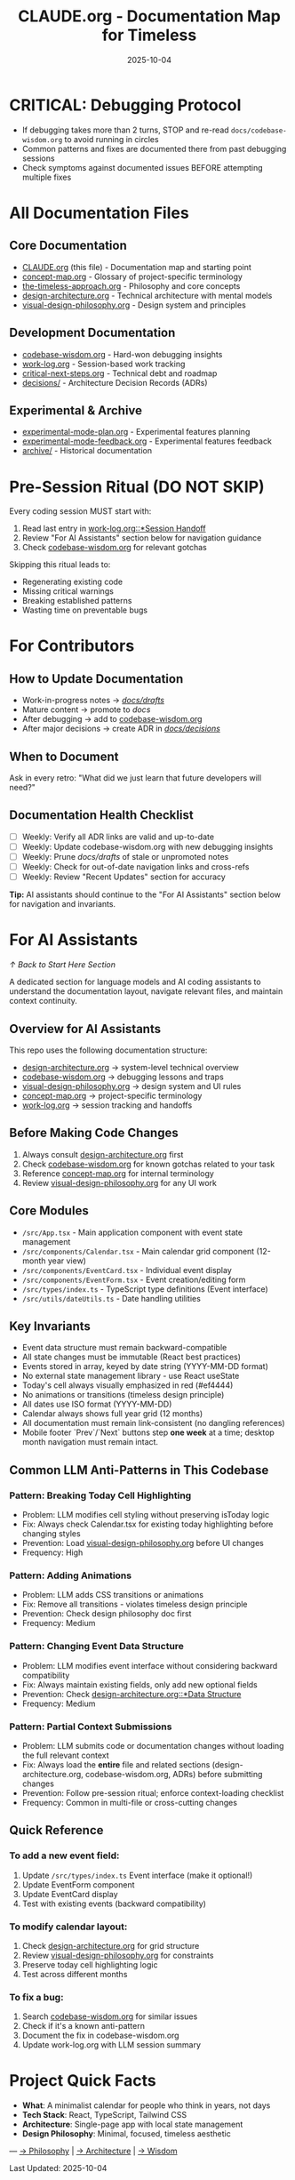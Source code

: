 #+TITLE: CLAUDE.org - Documentation Map for Timeless
#+DATE: 2025-10-04
#+DESCRIPTION: Entry point and navigation for all Timeless documentation

#+BEGIN_COMMENT
LLM_CONTEXT:
- Purpose: Entry point and map for all documentation
- Key Docs: All .org files in /docs
- Always read before: Starting any major change or onboarding
- Also includes: "For AI Assistants" section with navigation and key invariants
Last Synced for AI Context: 2025-10-04
#+END_COMMENT


* CRITICAL: Debugging Protocol
- If debugging takes more than 2 turns, STOP and re-read ~docs/codebase-wisdom.org~ to avoid running in circles
- Common patterns and fixes are documented there from past debugging sessions
- Check symptoms against documented issues BEFORE attempting multiple fixes

* All Documentation Files

** Core Documentation
- [[file:CLAUDE.org][CLAUDE.org]] (this file) - Documentation map and starting point
- [[file:concept-map.org][concept-map.org]] - Glossary of project-specific terminology
- [[file:the-timeless-approach.org][the-timeless-approach.org]] - Philosophy and core concepts
- [[file:design-architecture.org][design-architecture.org]] - Technical architecture with mental models
- [[file:visual-design-philosophy.org][visual-design-philosophy.org]] - Design system and principles

** Development Documentation
- [[file:codebase-wisdom.org][codebase-wisdom.org]] - Hard-won debugging insights
- [[file:work-log.org][work-log.org]] - Session-based work tracking
- [[file:critical-next-steps.org][critical-next-steps.org]] - Technical debt and roadmap
- [[file:decisions/][decisions/]] - Architecture Decision Records (ADRs)

** Experimental & Archive
- [[file:experimental-mode-plan.org][experimental-mode-plan.org]] - Experimental features planning
- [[file:experimental-mode-feedback.org][experimental-mode-feedback.org]] - Experimental features feedback
- [[file:archive/][archive/]] - Historical documentation

* Pre-Session Ritual (DO NOT SKIP)

Every coding session MUST start with:
1. Read last entry in [[file:work-log.org::*Session Handoff][work-log.org::*Session Handoff]]
2. Review "For AI Assistants" section below for navigation guidance
3. Check [[file:codebase-wisdom.org][codebase-wisdom.org]] for relevant gotchas

Skipping this ritual leads to:
- Regenerating existing code
- Missing critical warnings
- Breaking established patterns
- Wasting time on preventable bugs

* For Contributors

** How to Update Documentation
- Work-in-progress notes → [[file:drafts/][/docs/drafts/]]
- Mature content → promote to /docs/
- After debugging → add to [[file:codebase-wisdom.org][codebase-wisdom.org]]
- After major decisions → create ADR in [[file:decisions/][/docs/decisions/]]

** When to Document
Ask in every retro: "What did we just learn that future developers will need?"

** Documentation Health Checklist
- [ ] Weekly: Verify all ADR links are valid and up-to-date
- [ ] Weekly: Update codebase-wisdom.org with new debugging insights
- [ ] Weekly: Prune /docs/drafts/ of stale or unpromoted notes
- [ ] Weekly: Check for out-of-date navigation links and cross-refs
- [ ] Weekly: Review "Recent Updates" section for accuracy

*Tip:* AI assistants should continue to the "For AI Assistants" section below for navigation and invariants.

* For AI Assistants
[[*Start Here][↑ Back to Start Here Section]]

A dedicated section for language models and AI coding assistants to understand the documentation layout, navigate relevant files, and maintain context continuity.

** Overview for AI Assistants
This repo uses the following documentation structure:
- [[file:design-architecture.org][design-architecture.org]] → system-level technical overview
- [[file:codebase-wisdom.org][codebase-wisdom.org]] → debugging lessons and traps
- [[file:visual-design-philosophy.org][visual-design-philosophy.org]] → design system and UI rules
- [[file:concept-map.org][concept-map.org]] → project-specific terminology
- [[file:work-log.org][work-log.org]] → session tracking and handoffs

** Before Making Code Changes
1. Always consult [[file:design-architecture.org][design-architecture.org]] first
2. Check [[file:codebase-wisdom.org][codebase-wisdom.org]] for known gotchas related to your task
3. Reference [[file:concept-map.org][concept-map.org]] for internal terminology
4. Review [[file:visual-design-philosophy.org][visual-design-philosophy.org]] for any UI work

** Core Modules
- ~/src/App.tsx~ - Main application component with event state management
- ~/src/components/Calendar.tsx~ - Main calendar grid component (12-month year view)
- ~/src/components/EventCard.tsx~ - Individual event display
- ~/src/components/EventForm.tsx~ - Event creation/editing form
- ~/src/types/index.ts~ - TypeScript type definitions (Event interface)
- ~/src/utils/dateUtils.ts~ - Date handling utilities

** Key Invariants
- Event data structure must remain backward-compatible
- All state changes must be immutable (React best practices)
- Events stored in array, keyed by date string (YYYY-MM-DD format)
- No external state management library - use React useState
- Today's cell always visually emphasized in red (#ef4444)
- No animations or transitions (timeless design principle)
- All dates use ISO format (YYYY-MM-DD)
- Calendar always shows full year grid (12 months)
- All documentation must remain link-consistent (no dangling references)
- Mobile footer `Prev`/`Next` buttons step **one week** at a time; desktop month navigation must remain intact.

** Common LLM Anti-Patterns in This Codebase

*** Pattern: Breaking Today Cell Highlighting
- Problem: LLM modifies cell styling without preserving isToday logic
- Fix: Always check Calendar.tsx for existing today highlighting before changing styles
- Prevention: Load [[file:visual-design-philosophy.org][visual-design-philosophy.org]] before UI changes
- Frequency: High

*** Pattern: Adding Animations
- Problem: LLM adds CSS transitions or animations
- Fix: Remove all transitions - violates timeless design principle
- Prevention: Check design philosophy doc first
- Frequency: Medium

*** Pattern: Changing Event Data Structure
- Problem: LLM modifies event interface without considering backward compatibility
- Fix: Always maintain existing fields, only add new optional fields
- Prevention: Check [[file:design-architecture.org::*Data Structure][design-architecture.org::*Data Structure]]
- Frequency: Medium

*** Pattern: Partial Context Submissions
- Problem: LLM submits code or documentation changes without loading the full relevant context
- Fix: Always load the *entire* file and related sections (design-architecture.org, codebase-wisdom.org, ADRs) before submitting changes
- Prevention: Follow pre-session ritual; enforce context-loading checklist
- Frequency: Common in multi-file or cross-cutting changes

** Quick Reference

*** To add a new event field:
1. Update ~/src/types/index.ts~ Event interface (make it optional!)
2. Update EventForm component
3. Update EventCard display
4. Test with existing events (backward compatibility)

*** To modify calendar layout:
1. Check [[file:design-architecture.org][design-architecture.org]] for grid structure
2. Review [[file:visual-design-philosophy.org][visual-design-philosophy.org]] for constraints
3. Preserve today cell highlighting logic
4. Test across different months

*** To fix a bug:
1. Search [[file:codebase-wisdom.org][codebase-wisdom.org]] for similar issues
2. Check if it's a known anti-pattern
3. Document the fix in codebase-wisdom.org
4. Update work-log.org with LLM session summary

* Project Quick Facts

- **What**: A minimalist calendar for people who think in years, not days
- **Tech Stack**: React, TypeScript, Tailwind CSS
- **Architecture**: Single-page app with local state management
- **Design Philosophy**: Minimal, focused, timeless aesthetic

---
[[file:the-timeless-approach.org][→ Philosophy]] | [[file:design-architecture.org][→ Architecture]] | [[file:codebase-wisdom.org][→ Wisdom]]

Last Updated: 2025-10-04
